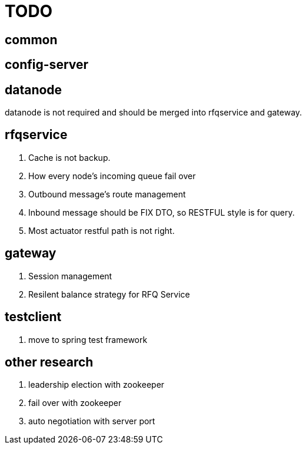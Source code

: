 = TODO

== common

== config-server

== datanode

datanode is not required and should be merged into rfqservice and gateway.

== rfqservice

. Cache is not backup.
. How every node's incoming queue fail over
. Outbound message's route management
. Inbound message should be FIX DTO, so RESTFUL style is for query.
. Most actuator restful path is not right.

== gateway

. Session management
. Resilent balance strategy for RFQ Service

== testclient

. move to spring test framework

== other research

. leadership election with zookeeper
. fail over with zookeeper
. auto negotiation with server port
